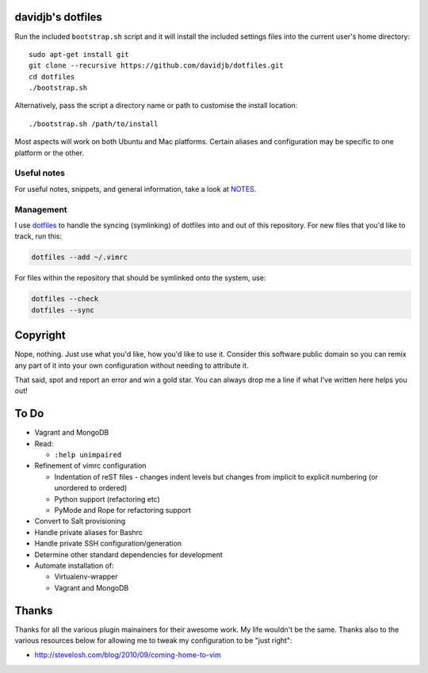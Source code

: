 davidjb's dotfiles
==================

Run the included ``bootstrap.sh`` script and it will install the included
settings files into the current user's home directory::

    sudo apt-get install git
    git clone --recursive https://github.com/davidjb/dotfiles.git
    cd dotfiles
    ./bootstrap.sh

Alternatively, pass the script a directory name or path to customise the
install location::

    ./bootstrap.sh /path/to/install

Most aspects will work on both Ubuntu and Mac platforms.  Certain aliases and
configuration may be specific to one platform or the other.


Useful notes
------------

For useful notes, snippets, and general information, take a look
at `NOTES <https://github.com/davidjb/dotfiles/blob/master/NOTES.rst>`_.


Management
----------

I use `dotfiles <https://github.com/jbernard/dotfiles>`_ to handle the syncing
(symlinking) of dotfiles into and out of this repository. For new files that
you'd like to track, run this:

.. code:: bash

   dotfiles --add ~/.vimrc

For files within the repository that should be symlinked onto the system, use:

.. code:: bash

   dotfiles --check
   dotfiles --sync


Copyright
=========

Nope, nothing.  Just use what you'd like, how you'd like to use it.
Consider this software public domain so you can remix any part of it into your
own configuration without needing to attribute it.

That said, spot and report an error and win a gold star.  You can always drop
me a line if what I've written here helps you out!


To Do
=====

* Vagrant and MongoDB

* Read:

  + ``:help unimpaired``

* Refinement of vimrc configuration

  * Indentation of reST files - changes indent levels but changes
    from implicit to explicit numbering (or unordered to ordered)
  * Python support (refactoring etc)
  * PyMode and Rope for refactoring support

* Convert to Salt provisioning
* Handle private aliases for Bashrc
* Handle private SSH configuration/generation
* Determine other standard dependencies for development
* Automate installation of:

  * Virtualenv-wrapper
  * Vagrant and MongoDB

Thanks
======

Thanks for all the various plugin mainainers for their awesome work.  My life
wouldn't be the same. Thanks also to the various resources below for allowing
me to tweak my configuration to be "just right":

* http://stevelosh.com/blog/2010/09/coming-home-to-vim
